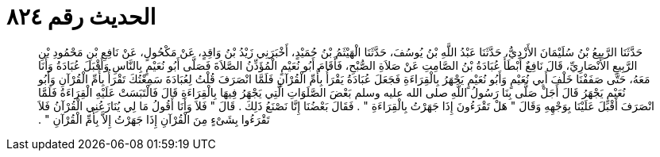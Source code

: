 
= الحديث رقم ٨٢٤

[quote.hadith]
حَدَّثَنَا الرَّبِيعُ بْنُ سُلَيْمَانَ الأَزْدِيُّ، حَدَّثَنَا عَبْدُ اللَّهِ بْنُ يُوسُفَ، حَدَّثَنَا الْهَيْثَمُ بْنُ حُمَيْدٍ، أَخْبَرَنِي زَيْدُ بْنُ وَاقِدٍ، عَنْ مَكْحُولٍ، عَنْ نَافِعِ بْنِ مَحْمُودِ بْنِ الرَّبِيعِ الأَنْصَارِيِّ، قَالَ نَافِعٌ أَبْطَأَ عُبَادَةُ بْنُ الصَّامِتِ عَنْ صَلاَةِ الصُّبْحِ، فَأَقَامَ أَبُو نُعَيْمٍ الْمُؤَذِّنُ الصَّلاَةَ فَصَلَّى أَبُو نُعَيْمٍ بِالنَّاسِ وَأَقْبَلَ عُبَادَةُ وَأَنَا مَعَهُ، حَتَّى صَفَفْنَا خَلْفَ أَبِي نُعَيْمٍ وَأَبُو نُعَيْمٍ يَجْهَرُ بِالْقِرَاءَةِ فَجَعَلَ عُبَادَةُ يَقْرَأُ بِأُمِّ الْقُرْآنِ فَلَمَّا انْصَرَفَ قُلْتُ لِعُبَادَةَ سَمِعْتُكَ تَقْرَأُ بِأُمِّ الْقُرْآنِ وَأَبُو نُعَيْمٍ يَجْهَرُ قَالَ أَجَلْ صَلَّى بِنَا رَسُولُ اللَّهِ صلى الله عليه وسلم بَعْضَ الصَّلَوَاتِ الَّتِي يَجْهَرُ فِيهَا بِالْقِرَاءَةِ قَالَ فَالْتَبَسَتْ عَلَيْهِ الْقِرَاءَةُ فَلَمَّا انْصَرَفَ أَقْبَلَ عَلَيْنَا بِوَجْهِهِ وَقَالَ ‏"‏ هَلْ تَقْرَءُونَ إِذَا جَهَرْتُ بِالْقِرَاءَةِ ‏"‏ ‏.‏ فَقَالَ بَعْضُنَا إِنَّا نَصْنَعُ ذَلِكَ ‏.‏ قَالَ ‏"‏ فَلاَ وَأَنَا أَقُولُ مَا لِي يُنَازَعُنِي الْقُرْآنُ فَلاَ تَقْرَءُوا بِشَىْءٍ مِنَ الْقُرْآنِ إِذَا جَهَرْتُ إِلاَّ بِأُمِّ الْقُرْآنِ ‏"‏ ‏.‏